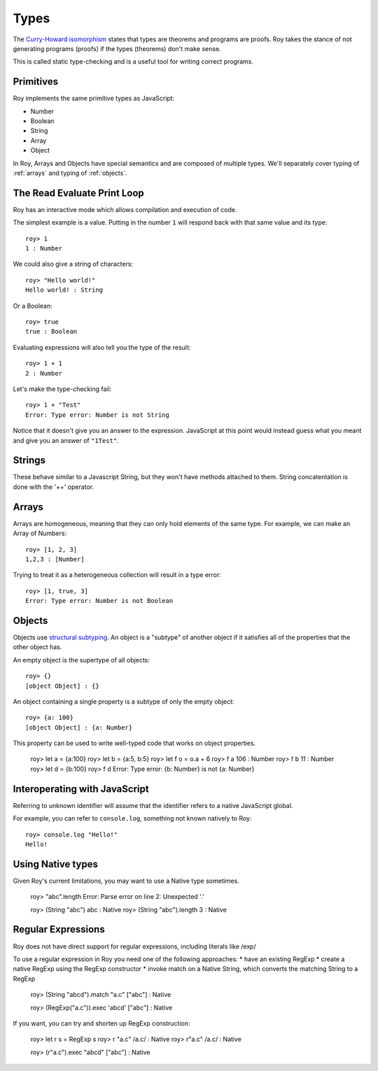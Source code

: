 Types
=====

The `Curry-Howard isomorphism`_ states that types are theorems and
programs are proofs. Roy takes the stance of not generating programs
(proofs) if the types (theorems) don't make sense.

This is called static type-checking and is a useful tool for writing
correct programs.

Primitives
----------

Roy implements the same primitive types as JavaScript:

* Number
* Boolean
* String
* Array
* Object

In Roy, Arrays and Objects have special semantics and are composed of
multiple types. We'll separately cover typing of :ref:`arrays` and
typing of :ref:`objects`.

The Read Evaluate Print Loop
----------------------------

Roy has an interactive mode which allows compilation and execution of
code.

The simplest example is a value. Putting in the number ``1`` will
respond back with that same value and its type::

    roy> 1
    1 : Number

We could also give a string of characters::

    roy> "Hello world!"
    Hello world! : String

Or a Boolean::

   roy> true
   true : Boolean

Evaluating expressions will also tell you the type of the result::

    roy> 1 + 1
    2 : Number

Let's make the type-checking fail::

    roy> 1 + "Test"
    Error: Type error: Number is not String

Notice that it doesn't give you an answer to the
expression. JavaScript at this point would instead guess what you
meant and give you an answer of ``"1Test"``.

.. _strings:

Strings
-------

These behave similar to a Javascript String, but they won't have methods attached to them.
String concatentation is done with the '++' operator.

.. _arrays:

Arrays
------

Arrays are homogeneous, meaning that they can only hold elements of
the same type. For example, we can make an Array of Numbers::

    roy> [1, 2, 3]
    1,2,3 : [Number]

Trying to treat it as a heterogeneous collection will result in a type
error::

    roy> [1, true, 3]
    Error: Type error: Number is not Boolean

.. _objects:

Objects
-------

Objects use `structural subtyping`_. An object is a "subtype" of
another object if it satisfies all of the properties that the other
object has.

An empty object is the supertype of all objects::

    roy> {}
    [object Object] : {}

An object containing a single property is a subtype of only the empty
object::

    roy> {a: 100}
    [object Object] : {a: Number}

This property can be used to write well-typed code that works on object properties.

    roy> let a = {a:100}
    roy> let b = {a:5, b:5}
    roy> let f o = o.a + 6
    roy> f a
    106 : Number
    roy> f b
    11 : Number
    roy> let d = {b:100}
    roy> f d
    Error: Type error: {b: Number} is not {a: Number}

Interoperating with JavaScript
------------------------------

Referring to unknown identifier will assume that the identifier refers
to a native JavaScript global.

For example, you can refer to ``console.log``, something not known
natively to Roy::

    roy> console.log "Hello!"
    Hello!


Using Native types
--------------------

Given Roy's current limitations, you may want to use a Native type sometimes.

    roy> "abc".length
    Error: Parse error on line 2: Unexpected '.'

    roy> (String "abc")
    abc : Native
    roy> (String "abc").length
    3 : Native

Regular Expressions
------------------------------

Roy does not have direct support for regular expressions, including literals like /exp/

To use a regular expression in Roy you need one of the following approaches:
* have an existing RegExp
* create a native RegExp using the RegExp constructor
* invoke match on a Native String, which converts the matching String to a RegExp

    roy> (String "abcd").match "a.c"
    ["abc"] : Native

    roy> (RegExp("a.c")).exec 'abcd'
    ["abc"] : Native

If you want, you can try and shorten up RegExp construction:

    roy> let r s = RegExp s
    roy> r "a.c"
    /a.c/ : Native
    roy> r"a.c"
    /a.c/ : Native

    roy> (r"a.c").exec "abcd"
    ["abc"] : Native


.. _Curry-Howard isomorphism: http://en.wikipedia.org/wiki/Curry-Howard_correspondence
.. _structural subtyping: http://en.wikipedia.org/wiki/Structural_type_system
